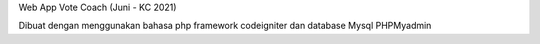 Web App Vote Coach (Juni - KC 2021)

Dibuat dengan menggunakan bahasa php framework codeigniter dan database Mysql PHPMyadmin
